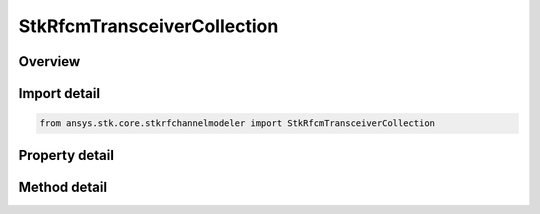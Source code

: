 StkRfcmTransceiverCollection
============================

.. py:class:: ansys.stk.core.stkrfchannelmodeler.StkRfcmTransceiverCollection

   A collection of transceiver objects.

.. py:currentmodule:: StkRfcmTransceiverCollection

Overview
--------

.. tab-set::

    .. tab-item:: Methods
        
        .. list-table::
            :header-rows: 0
            :widths: auto

            * - :py:attr:`~ansys.stk.core.stkrfchannelmodeler.StkRfcmTransceiverCollection.item`
              - Given an index, returns the element in the collection.
            * - :py:attr:`~ansys.stk.core.stkrfchannelmodeler.StkRfcmTransceiverCollection.remove_at`
              - Remove the transceiver with the supplied index.
            * - :py:attr:`~ansys.stk.core.stkrfchannelmodeler.StkRfcmTransceiverCollection.remove`
              - Remove the supplied transceiver from the collection.
            * - :py:attr:`~ansys.stk.core.stkrfchannelmodeler.StkRfcmTransceiverCollection.add_new`
              - Add and returns a new transceiver.
            * - :py:attr:`~ansys.stk.core.stkrfchannelmodeler.StkRfcmTransceiverCollection.add`
              - Add the supplied transceiver to the collection.
            * - :py:attr:`~ansys.stk.core.stkrfchannelmodeler.StkRfcmTransceiverCollection.remove_all`
              - Remove all transceivers from the collection.
            * - :py:attr:`~ansys.stk.core.stkrfchannelmodeler.StkRfcmTransceiverCollection.find_by_identifier`
              - Return the transceiver in the collection with the supplied identifier or Null if not found or invalid.

    .. tab-item:: Properties
        
        .. list-table::
            :header-rows: 0
            :widths: auto

            * - :py:attr:`~ansys.stk.core.stkrfchannelmodeler.StkRfcmTransceiverCollection.count`
              - Return the number of elements in the collection.
            * - :py:attr:`~ansys.stk.core.stkrfchannelmodeler.StkRfcmTransceiverCollection._new_enum`
              - Return an enumerator for the collection.



Import detail
-------------

.. code-block:: python

    from ansys.stk.core.stkrfchannelmodeler import StkRfcmTransceiverCollection


Property detail
---------------

.. py:property:: count
    :canonical: ansys.stk.core.stkrfchannelmodeler.StkRfcmTransceiverCollection.count
    :type: int

    Return the number of elements in the collection.

.. py:property:: _new_enum
    :canonical: ansys.stk.core.stkrfchannelmodeler.StkRfcmTransceiverCollection._new_enum
    :type: EnumeratorProxy

    Return an enumerator for the collection.


Method detail
-------------


.. py:method:: item(self, index: int) -> StkRfcmTransceiver
    :canonical: ansys.stk.core.stkrfchannelmodeler.StkRfcmTransceiverCollection.item

    Given an index, returns the element in the collection.

    :Parameters:

    **index** : :obj:`~int`

    :Returns:

        :obj:`~StkRfcmTransceiver`


.. py:method:: remove_at(self, index: int) -> None
    :canonical: ansys.stk.core.stkrfchannelmodeler.StkRfcmTransceiverCollection.remove_at

    Remove the transceiver with the supplied index.

    :Parameters:

    **index** : :obj:`~int`

    :Returns:

        :obj:`~None`

.. py:method:: remove(self, transceiver: StkRfcmTransceiver) -> None
    :canonical: ansys.stk.core.stkrfchannelmodeler.StkRfcmTransceiverCollection.remove

    Remove the supplied transceiver from the collection.

    :Parameters:

    **transceiver** : :obj:`~StkRfcmTransceiver`

    :Returns:

        :obj:`~None`

.. py:method:: add_new(self, type: RfcmTransceiverModelType, name: str, parent_object_path: str) -> StkRfcmTransceiver
    :canonical: ansys.stk.core.stkrfchannelmodeler.StkRfcmTransceiverCollection.add_new

    Add and returns a new transceiver.

    :Parameters:

    **type** : :obj:`~RfcmTransceiverModelType`
    **name** : :obj:`~str`
    **parent_object_path** : :obj:`~str`

    :Returns:

        :obj:`~StkRfcmTransceiver`

.. py:method:: add(self, value: StkRfcmTransceiver) -> None
    :canonical: ansys.stk.core.stkrfchannelmodeler.StkRfcmTransceiverCollection.add

    Add the supplied transceiver to the collection.

    :Parameters:

    **value** : :obj:`~StkRfcmTransceiver`

    :Returns:

        :obj:`~None`

.. py:method:: remove_all(self) -> None
    :canonical: ansys.stk.core.stkrfchannelmodeler.StkRfcmTransceiverCollection.remove_all

    Remove all transceivers from the collection.

    :Returns:

        :obj:`~None`

.. py:method:: find_by_identifier(self, identifier: str) -> StkRfcmTransceiver
    :canonical: ansys.stk.core.stkrfchannelmodeler.StkRfcmTransceiverCollection.find_by_identifier

    Return the transceiver in the collection with the supplied identifier or Null if not found or invalid.

    :Parameters:

    **identifier** : :obj:`~str`

    :Returns:

        :obj:`~StkRfcmTransceiver`

